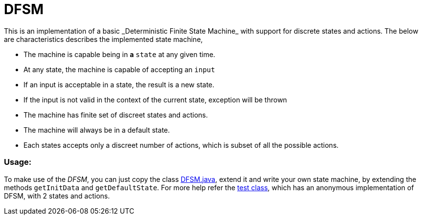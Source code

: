 # DFSM
This is an implementation of a basic _Deterministic Finite State Machine_ with support for  discrete states and actions. The below are characteristics describes the implemented state machine,

- The machine is capable being in **a** `state` at any given
time.
- At any state, the machine is capable of accepting an `input`
- If an input is acceptable in a state, the result is a new state.
- If the input is not valid in the context of the current state, exception will be thrown
- The machine has finite set of discreet states and actions.
- The machine will always be in a default state.
- Each states accepts only a discreet number of actions, which is subset of all the possible actions.

### Usage:
To make use of the _DFSM_, you can just copy the class link:src/main/java/in/kannangce/sm/DFSM.java[DFSM.java], extend it and write your own state machine, by extending the methods `getInitData` and `getDefaultState`. For more help refer the link:src/test/java/in/kannangce/sm/DFSMTest.java[test class], which has an anonymous implementation of DFSM, with 2 states and actions.

